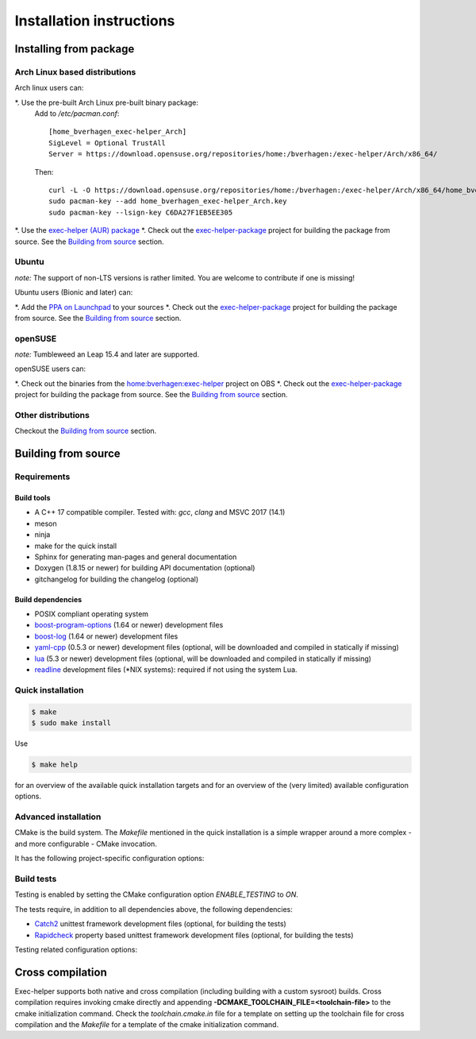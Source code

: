 .. _INSTALL:

Installation instructions
*************************
Installing from package
=======================
Arch Linux based distributions
------------------------------
Arch linux users can:

*. Use the pre-built Arch Linux pre-built binary package:
  Add to `/etc/pacman.conf`::

      [home_bverhagen_exec-helper_Arch]
      SigLevel = Optional TrustAll
      Server = https://download.opensuse.org/repositories/home:/bverhagen:/exec-helper/Arch/x86_64/


  Then::

    curl -L -O https://download.opensuse.org/repositories/home:/bverhagen:/exec-helper/Arch/x86_64/home_bverhagen_exec-helper_Arch.key
    sudo pacman-key --add home_bverhagen_exec-helper_Arch.key
    sudo pacman-key --lsign-key C6DA27F1EB5EE305

*. Use the `exec-helper (AUR) package <https://aur.archlinux.org/packages/exec-helper>`_
*. Check out the `exec-helper-package <https://github.com/bverhagen/exec-helper-package>`_ project for building the package from source. See the `Building from source`_ section.

Ubuntu
------

*note:* The support of non-LTS versions is rather limited. You are welcome to contribute if one is missing!

Ubuntu users (Bionic and later) can:

*. Add the `PPA on Launchpad <https://launchpad.net/~bverhagen/+archive/ubuntu/exec-helper>`_ to your sources
*. Check out the `exec-helper-package <https://github.com/bverhagen/exec-helper-package>`_ project for building the package from source. See the `Building from source`_ section.

openSUSE
--------

*note:* Tumbleweed an Leap 15.4 and later are supported.

openSUSE users can:

*. Check out the binaries from the `home:bverhagen:exec-helper <https://build.opensuse.org/project/show/home:bverhagen:exec-helper>`_ project on OBS
*. Check out the `exec-helper-package <https://github.com/bverhagen/exec-helper-package>`_ project for building the package from source. See the `Building from source`_ section.

Other distributions
-------------------

Checkout the `Building from source`_ section.

Building from source
====================
Requirements
------------
Build tools
~~~~~~~~~~~
* A C++ 17 compatible compiler. Tested with: *gcc*, *clang* and MSVC 2017 (14.1)
* meson
* ninja
* make for the quick install
* Sphinx for generating man-pages and general documentation
* Doxygen (1.8.15 or newer) for building API documentation (optional)
* gitchangelog for building the changelog (optional)

Build dependencies
~~~~~~~~~~~~~~~~~~
* POSIX compliant operating system
* `boost-program-options <https://github.com/boostorg/program_options>`_ (1.64 or newer) development files
* `boost-log <https://github.com/boostorg/log>`_ (1.64 or newer) development files
* `yaml-cpp <https://github.com/jbeder/yaml-cpp>`_ (0.5.3 or newer) development files (optional, will be downloaded and compiled in statically if missing)
* `lua <https://www.lua.org/>`_ (5.3 or newer) development files (optional, will be downloaded and compiled in statically if missing)
* `readline <https://tiswww.case.edu/php/chet/readline/rltop.html>`_ development files (\*NIX systems): required if not using the system Lua.

Quick installation
------------------

.. code-block:: sh

    $ make
    $ sudo make install

Use

.. code-block:: sh

    $ make help

for an overview of the available quick installation targets and for an overview of the (very limited) available configuration options.

Advanced installation
---------------------
CMake is the build system. The *Makefile* mentioned in the quick installation is a simple wrapper around a more complex - and more configurable - CMake invocation.

It has the following project-specific configuration options:

.. describe:: USE_SYSTEM_YAML_CPP

    Use the `yaml-cpp <https://github.com/jbeder/yaml-cpp>`_ library installed on the system. If switched off, the library will be automatically installed locally during the build. Default: *auto*

.. describe:: USE_SYSTEM_LUAJIT

    Use the `luaJIT <https://luajit.org/>`_ library installed on the system. If switched off, the library will be automatically installed locally during the build. Default: *auto*

.. describe:: POSITION_INDEPENDENT_CODE

    Build using `position independent code <https://cmake.org/cmake/help/latest/variable/CMAKE_POSITION_INDEPENDENT_CODE.html>`_. Default: *ON*

.. describe:: ENABLE_TESTING

    Enable building the testing infrastructure. Default: *ON*

.. describe:: BUILD_MAN_DOCUMENTATION

    Generate the man-pages for this project

.. describe:: BUILD_HTML_DOCUMENTATION

    Generate the HTML documentation for this project

.. describe:: BUILD_XML_DOCUMENTATION

    Generate the XML documentation for this project

Build tests
-----------
Testing is enabled by setting the CMake configuration option *ENABLE_TESTING* to *ON*.

The tests require, in addition to all dependencies above, the following dependencies:

* `Catch2 <https://github.com/catchorg/Catch2>`_ unittest framework development files (optional, for building the tests)
* `Rapidcheck <https://github.com/emil-e/rapidcheck>`_ property based unittest framework development files (optional, for building the tests)

Testing related configuration options:

.. describe:: ENABLE_WERROR

    Enable warning as error during compilation (only supported for *GCC* and *clang*)

.. describe:: LIMITED_OPTIMIZATION

    Build with limited optimization (typically -O1, only supported for *GCC* and *clang*). This is typically used for running tools like valgrind.

.. describe:: TERMINATE_ON_ASSERT_FAILURE

    Explicitly terminate when an assert fires.

.. describe:: USE_SYSTEM_CATCH

    Use the `Catch2 <https://github.com/catchorg/Catch2>`_ library installed on the system. If switched off, the library will be automatically installed locally during the build. Default: *auto*

.. describe:: USE_SYSTEM_RAPIDCHECK

    Use the `Rapidcheck <https://github.com/emil-e/rapidcheck>`_ library installed on the system. If switched off, the library will be automatically installed locally during the build. Default: *auto*

Cross compilation
=================
Exec-helper supports both native and cross compilation (including building with a custom sysroot) builds. Cross compilation requires invoking cmake directly and appending **-DCMAKE_TOOLCHAIN_FILE=<toolchain-file>** to the cmake initialization command. Check the *toolchain.cmake.in* file for a template on setting up the toolchain file for cross compilation and the *Makefile* for a template of the cmake initialization command.


